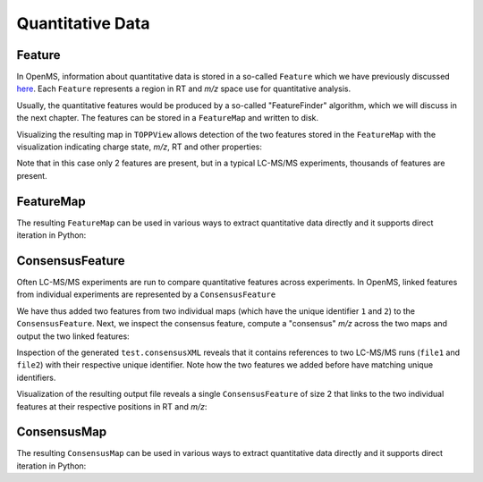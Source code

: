Quantitative Data
=================

Feature
*******

In OpenMS, information about quantitative data is stored in a so-called
``Feature`` which we have previously discussed `here
<other_file_handling.html#quantiative-data-featurexml-consensusxml>`_.  Each
``Feature`` represents a region in RT and *m/z* space use for quantitative
analysis.

.. code-block:: python
    :linenos:

    from pyopenms import *

    feature = Feature()
    feature.setMZ(500.9)
    feature.setCharge(2)
    feature.setRT(1500.1)
    feature.setIntensity(30500)
    feature.setOverallQuality(10)
..    py 2.4
      masstrace = []
      for i in range(10):
        p = DPosition2(feature.getRT() + i - 5, 200 - abs(i-5))
        masstrace.push_back(p)

Usually, the quantitative features would be produced by a so-called
"FeatureFinder" algorithm, which we will discuss in the next chapter. The
features can be stored in a ``FeatureMap`` and written to disk.

.. code-block:: python
    :linenos:

    fm = FeatureMap()
    fm.push_back(feature)
    feature.setRT(1600.5)
    feature.setCharge(2)
    feature.setMZ(600.0)
    feature.setIntensity(80500.0)
    fm.push_back(feature)
    FeatureXMLFile().store("test.featureXML", fm)

Visualizing the resulting map in ``TOPPView`` allows detection of the two
features stored in the ``FeatureMap`` with the visualization indicating charge
state, *m/z*, RT and other properties:

.. image:: img/feature.png

Note that in this case only 2 features are present, but in a typical LC-MS/MS
experiments, thousands of features are present.


FeatureMap
************

The resulting ``FeatureMap`` can be used in various ways to extract
quantitative data directly and it supports direct iteration in Python:

.. code-block:: python
    :linenos:

    fmap = FeatureMap()
    FeatureXMLFile().load("test.featureXML", fmap)
    for feature in fmap:
        print("Feature: ", feature.getIntensity(), feature.getRT(), feature.getMZ())



ConsensusFeature
****************

Often LC-MS/MS experiments are run to compare quantitative features across
experiments. In OpenMS, linked features from individual experiments are
represented by a ``ConsensusFeature``

.. code-block:: python
    :linenos:

    feature = ConsensusFeature()
    feature.setMZ(500.9)
    feature.setCharge(2)
    feature.setRT(1500.1)
    feature.setIntensity(80500)

    # Generate ConsensusFeature and features from two maps (with id 1 and 2)
    ### Feature 1
    f_m1 = ConsensusFeature()
    f_m1.setRT(500)
    f_m1.setMZ(300.01)
    f_m1.setIntensity(200)
    f_m1.ensureUniqueId()
    ### Feature 2
    f_m2 = ConsensusFeature()
    f_m2.setRT(505)
    f_m2.setMZ(299.99)
    f_m2.setIntensity(600)
    f_m2.ensureUniqueId()
    feature.insert(1, f_m1)
    feature.insert(2, f_m2)

We have thus added two features from two individual maps (which have the unique
identifier ``1`` and ``2``) to the ``ConsensusFeature``.
Next, we inspect the consensus feature, compute a "consensus" *m/z* across
the two maps and output the two linked features:

.. code-block:: python
    :linenos:

    # The two features in map 1 and map 2 represent the same analyte at
    # slightly different RT and m/z
    for fh in feature.getFeatureList():
        print(fh.getMapIndex(), fh.getIntensity(), fh.getRT())

    print(feature.getMZ())
    feature.computeMonoisotopicConsensus()
    print(feature.getMZ())

    # Generate ConsensusMap and add two maps (with id 1 and 2)
    cmap = ConsensusMap()
    fds = {1: ColumnHeader(), 2: ColumnHeader()}
    fds[1].filename = "file1"
    fds[2].filename = "file2"
    cmap.setColumnHeaders(fds)

    feature.ensureUniqueId()
    cmap.push_back(feature)
    ConsensusXMLFile().store("test.consensusXML", cmap)

Inspection of the generated ``test.consensusXML`` reveals that it contains
references to two LC-MS/MS runs (``file1`` and ``file2``) with their respective
unique identifier. Note how the two features we added before have matching
unique identifiers.  

Visualization of the resulting output file reveals a single
``ConsensusFeature`` of size 2 that links to the two individual features at
their respective positions in RT and *m/z*:

.. image:: img/consensus.png

ConsensusMap
************

The resulting ``ConsensusMap`` can be used in various ways to extract
quantitative data directly and it supports direct iteration in Python:

.. code-block:: python
    :linenos:

    cmap = ConsensusMap()
    ConsensusXMLFile().load("test.consensusXML", cmap)
    for cfeature in cmap:
        cfeature.computeConsensus()
        print(
            "ConsensusFeature",
            cfeature.getIntensity(),
            cfeature.getRT(),
            cfeature.getMZ(),
        )
        # The two features in map 1 and map 2 represent the same analyte at
        # slightly different RT and m/z
        for fh in cfeature.getFeatureList():
            print(" -- Feature", fh.getMapIndex(), fh.getIntensity(), fh.getRT())
